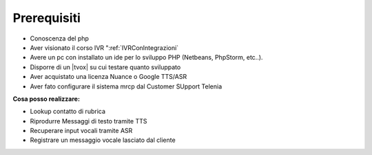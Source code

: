 =============
Prerequisiti
=============

* Conoscenza del php
* Aver visionato il corso IVR  ":ref:`IVRConIntegrazioni`
* Avere un pc con installato un ide per lo sviluppo PHP (Netbeans, PhpStorm, etc..).
* Disporre di un |tvox| su cui testare quanto sviluppato
* Aver acquistato una licenza Nuance o Google TTS/ASR 
* Aver fato configurare il sistema mrcp dal Customer SUpport Telenia

**Cosa posso realizzare:**

* Lookup contatto di rubrica
* Riprodurre Messaggi di testo tramite TTS
* Recuperare input vocali tramite ASR
* Registrare un messaggio vocale lasciato dal cliente